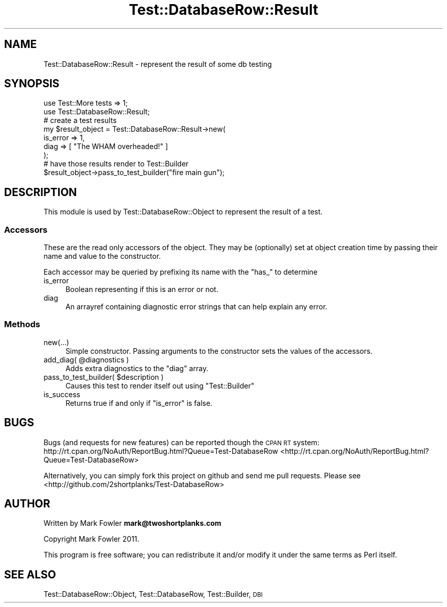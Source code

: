 .\" Automatically generated by Pod::Man 2.25 (Pod::Simple 3.16)
.\"
.\" Standard preamble:
.\" ========================================================================
.de Sp \" Vertical space (when we can't use .PP)
.if t .sp .5v
.if n .sp
..
.de Vb \" Begin verbatim text
.ft CW
.nf
.ne \\$1
..
.de Ve \" End verbatim text
.ft R
.fi
..
.\" Set up some character translations and predefined strings.  \*(-- will
.\" give an unbreakable dash, \*(PI will give pi, \*(L" will give a left
.\" double quote, and \*(R" will give a right double quote.  \*(C+ will
.\" give a nicer C++.  Capital omega is used to do unbreakable dashes and
.\" therefore won't be available.  \*(C` and \*(C' expand to `' in nroff,
.\" nothing in troff, for use with C<>.
.tr \(*W-
.ds C+ C\v'-.1v'\h'-1p'\s-2+\h'-1p'+\s0\v'.1v'\h'-1p'
.ie n \{\
.    ds -- \(*W-
.    ds PI pi
.    if (\n(.H=4u)&(1m=24u) .ds -- \(*W\h'-12u'\(*W\h'-12u'-\" diablo 10 pitch
.    if (\n(.H=4u)&(1m=20u) .ds -- \(*W\h'-12u'\(*W\h'-8u'-\"  diablo 12 pitch
.    ds L" ""
.    ds R" ""
.    ds C` ""
.    ds C' ""
'br\}
.el\{\
.    ds -- \|\(em\|
.    ds PI \(*p
.    ds L" ``
.    ds R" ''
'br\}
.\"
.\" Escape single quotes in literal strings from groff's Unicode transform.
.ie \n(.g .ds Aq \(aq
.el       .ds Aq '
.\"
.\" If the F register is turned on, we'll generate index entries on stderr for
.\" titles (.TH), headers (.SH), subsections (.SS), items (.Ip), and index
.\" entries marked with X<> in POD.  Of course, you'll have to process the
.\" output yourself in some meaningful fashion.
.ie \nF \{\
.    de IX
.    tm Index:\\$1\t\\n%\t"\\$2"
..
.    nr % 0
.    rr F
.\}
.el \{\
.    de IX
..
.\}
.\"
.\" Accent mark definitions (@(#)ms.acc 1.5 88/02/08 SMI; from UCB 4.2).
.\" Fear.  Run.  Save yourself.  No user-serviceable parts.
.    \" fudge factors for nroff and troff
.if n \{\
.    ds #H 0
.    ds #V .8m
.    ds #F .3m
.    ds #[ \f1
.    ds #] \fP
.\}
.if t \{\
.    ds #H ((1u-(\\\\n(.fu%2u))*.13m)
.    ds #V .6m
.    ds #F 0
.    ds #[ \&
.    ds #] \&
.\}
.    \" simple accents for nroff and troff
.if n \{\
.    ds ' \&
.    ds ` \&
.    ds ^ \&
.    ds , \&
.    ds ~ ~
.    ds /
.\}
.if t \{\
.    ds ' \\k:\h'-(\\n(.wu*8/10-\*(#H)'\'\h"|\\n:u"
.    ds ` \\k:\h'-(\\n(.wu*8/10-\*(#H)'\`\h'|\\n:u'
.    ds ^ \\k:\h'-(\\n(.wu*10/11-\*(#H)'^\h'|\\n:u'
.    ds , \\k:\h'-(\\n(.wu*8/10)',\h'|\\n:u'
.    ds ~ \\k:\h'-(\\n(.wu-\*(#H-.1m)'~\h'|\\n:u'
.    ds / \\k:\h'-(\\n(.wu*8/10-\*(#H)'\z\(sl\h'|\\n:u'
.\}
.    \" troff and (daisy-wheel) nroff accents
.ds : \\k:\h'-(\\n(.wu*8/10-\*(#H+.1m+\*(#F)'\v'-\*(#V'\z.\h'.2m+\*(#F'.\h'|\\n:u'\v'\*(#V'
.ds 8 \h'\*(#H'\(*b\h'-\*(#H'
.ds o \\k:\h'-(\\n(.wu+\w'\(de'u-\*(#H)/2u'\v'-.3n'\*(#[\z\(de\v'.3n'\h'|\\n:u'\*(#]
.ds d- \h'\*(#H'\(pd\h'-\w'~'u'\v'-.25m'\f2\(hy\fP\v'.25m'\h'-\*(#H'
.ds D- D\\k:\h'-\w'D'u'\v'-.11m'\z\(hy\v'.11m'\h'|\\n:u'
.ds th \*(#[\v'.3m'\s+1I\s-1\v'-.3m'\h'-(\w'I'u*2/3)'\s-1o\s+1\*(#]
.ds Th \*(#[\s+2I\s-2\h'-\w'I'u*3/5'\v'-.3m'o\v'.3m'\*(#]
.ds ae a\h'-(\w'a'u*4/10)'e
.ds Ae A\h'-(\w'A'u*4/10)'E
.    \" corrections for vroff
.if v .ds ~ \\k:\h'-(\\n(.wu*9/10-\*(#H)'\s-2\u~\d\s+2\h'|\\n:u'
.if v .ds ^ \\k:\h'-(\\n(.wu*10/11-\*(#H)'\v'-.4m'^\v'.4m'\h'|\\n:u'
.    \" for low resolution devices (crt and lpr)
.if \n(.H>23 .if \n(.V>19 \
\{\
.    ds : e
.    ds 8 ss
.    ds o a
.    ds d- d\h'-1'\(ga
.    ds D- D\h'-1'\(hy
.    ds th \o'bp'
.    ds Th \o'LP'
.    ds ae ae
.    ds Ae AE
.\}
.rm #[ #] #H #V #F C
.\" ========================================================================
.\"
.IX Title "Test::DatabaseRow::Result 3pm"
.TH Test::DatabaseRow::Result 3pm "2011-11-10" "perl v5.14.2" "User Contributed Perl Documentation"
.\" For nroff, turn off justification.  Always turn off hyphenation; it makes
.\" way too many mistakes in technical documents.
.if n .ad l
.nh
.SH "NAME"
Test::DatabaseRow::Result \- represent the result of some db testing
.SH "SYNOPSIS"
.IX Header "SYNOPSIS"
.Vb 2
\&  use Test::More tests => 1;
\&  use Test::DatabaseRow::Result;
\&
\&        # create a test results
\&  my $result_object = Test::DatabaseRow::Result\->new(
\&        is_error => 1,
\&        diag => [ "The WHAM overheaded!" ]
\&        );
\&
\&  # have those results render to Test::Builder
\&  $result_object\->pass_to_test_builder("fire main gun");
.Ve
.SH "DESCRIPTION"
.IX Header "DESCRIPTION"
This module is used by Test::DatabaseRow::Object to represent
the result of a test.
.SS "Accessors"
.IX Subsection "Accessors"
These are the read only accessors of the object.  They may be
(optionally) set at object creation time by passing their name
and value to the constructor.
.PP
Each accessor may be queried by prefixing its name with the
\&\f(CW\*(C`has_\*(C'\fR to determine
.IP "is_error" 4
.IX Item "is_error"
Boolean representing if this is an error or not.
.IP "diag" 4
.IX Item "diag"
An arrayref containing diagnostic error strings that can
help explain any error.
.SS "Methods"
.IX Subsection "Methods"
.IP "new(...)" 4
.IX Item "new(...)"
Simple constructor.  Passing arguments to the constructor sets
the values of the accessors.
.ie n .IP "add_diag( @diagnostics )" 4
.el .IP "add_diag( \f(CW@diagnostics\fR )" 4
.IX Item "add_diag( @diagnostics )"
Adds extra diagnostics to the \f(CW\*(C`diag\*(C'\fR array.
.ie n .IP "pass_to_test_builder( $description )" 4
.el .IP "pass_to_test_builder( \f(CW$description\fR )" 4
.IX Item "pass_to_test_builder( $description )"
Causes this test to render itself out using \f(CW\*(C`Test::Builder\*(C'\fR
.IP "is_success" 4
.IX Item "is_success"
Returns true if and only if \f(CW\*(C`is_error\*(C'\fR is false.
.SH "BUGS"
.IX Header "BUGS"
Bugs (and requests for new features) can be reported though the
\&\s-1CPAN\s0 \s-1RT\s0 system:
http://rt.cpan.org/NoAuth/ReportBug.html?Queue=Test\-DatabaseRow <http://rt.cpan.org/NoAuth/ReportBug.html?Queue=Test-DatabaseRow>
.PP
Alternatively, you can simply fork this project on github and
send me pull requests.  Please see <http://github.com/2shortplanks/Test\-DatabaseRow>
.SH "AUTHOR"
.IX Header "AUTHOR"
Written by Mark Fowler \fBmark@twoshortplanks.com\fR
.PP
Copyright Mark Fowler 2011.
.PP
This program is free software; you can redistribute it and/or modify
it under the same terms as Perl itself.
.SH "SEE ALSO"
.IX Header "SEE ALSO"
Test::DatabaseRow::Object, Test::DatabaseRow, Test::Builder, \s-1DBI\s0
